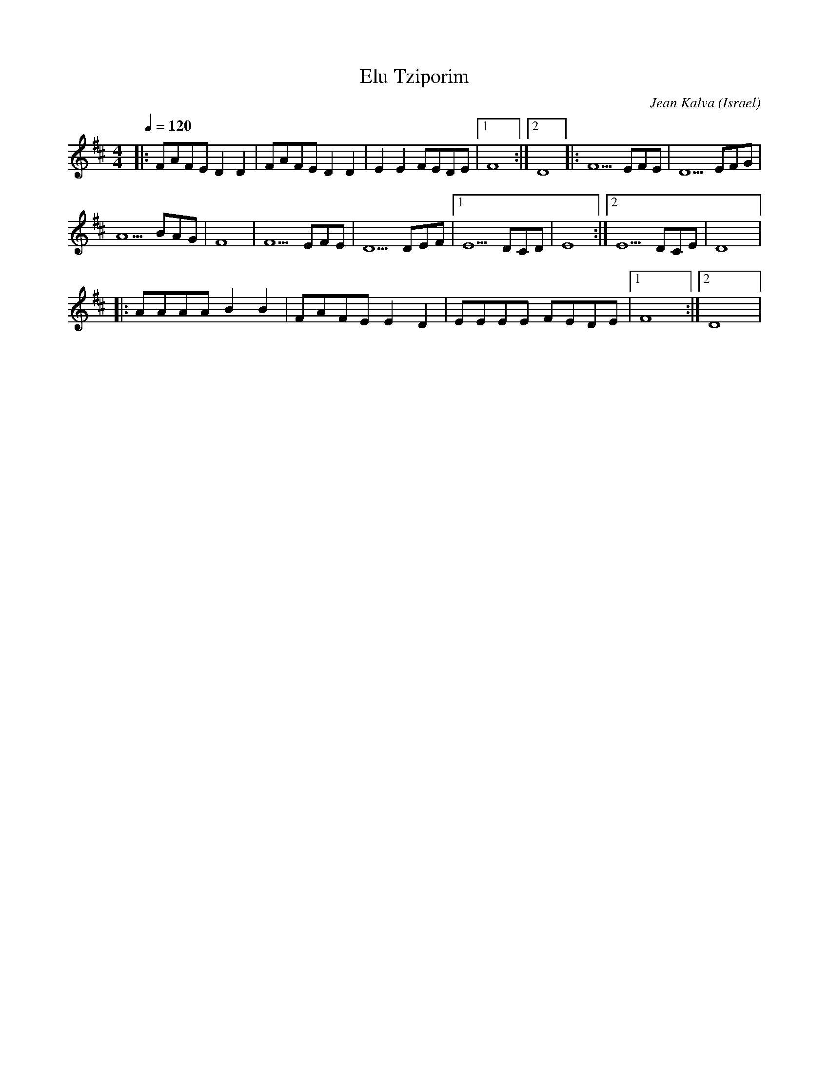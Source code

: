 X: 58
T: Elu Tziporim
C: Jean Kalva
O: Israel
I: taught by Moshe Eskayo
F: http://www.youtube.com/watch?v=B7By_M-RASM
F: http://www.youtube.com/watch?v=A1GsgdtB0U4
M: 4/4
L: 1/8
Q: 1/4=120
K: D
|:FAFE D2 D2|FAFE D2 D2 |E2 E2 FEDE|[1 F8 :|[2D8   |: F5 EFE|D5 EFG    |
  A5 BAG    |F8         |F5 EFE    |D5 DEF|[1E5 DCD|E8      :|[2 E5 DCE|D8|:
  AAAA B2 B2| FAFE E2 D2| EEEE FEDE|[1 F8 :|[2 D8  |
